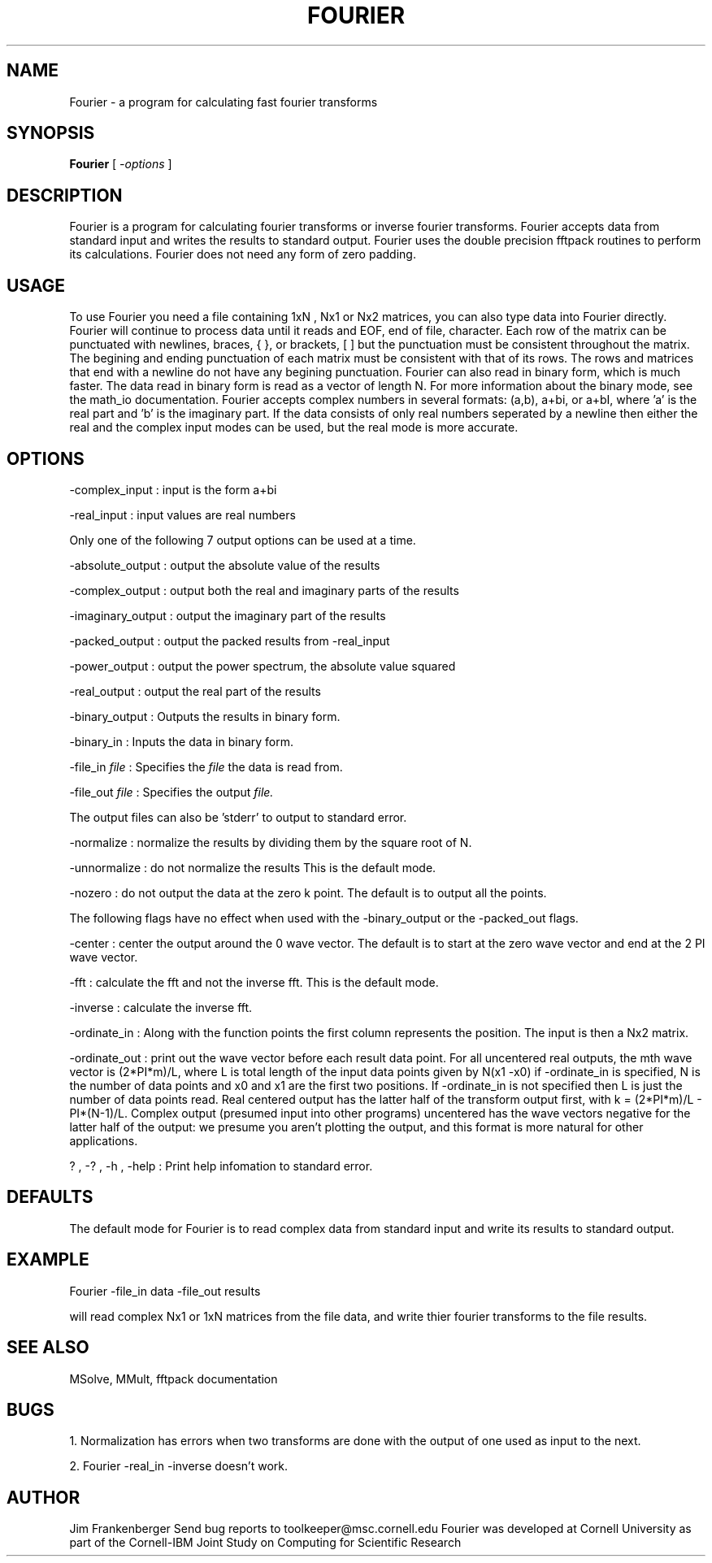 .hy 0
.TH FOURIER 1 "20 January 1993"
.ad

.SH NAME
Fourier - a program for calculating fast fourier transforms

.SH SYNOPSIS

.B Fourier 
[ 
.I -options 
]

.SH DESCRIPTION
Fourier is a program for calculating fourier transforms or inverse fourier
transforms. Fourier accepts data from standard input and writes the results
to standard output. Fourier uses the double precision fftpack routines to
perform its calculations.  Fourier does not need any form of zero padding.

.SH USAGE
To use Fourier you need a file containing 1xN , Nx1 or Nx2 matrices, you can also
type data into Fourier directly. Fourier will continue to process data until
it reads and EOF, end of file, character. Each row of the matrix can be
punctuated with newlines, braces, { }, or brackets, [ ] but the punctuation
must be consistent throughout the matrix. The begining and ending punctuation
of each matrix must be consistent with that of its rows. The rows and matrices
that end with a newline do not have any begining punctuation. Fourier can also
read in binary form, which is much faster. The data read in binary form is
read as a vector of length N. For more information about the binary mode,
see the math_io documentation. Fourier accepts complex numbers in 
several formats: (a,b), a+bi, or a+bI, where 'a' is the real part and 'b'
is the imaginary part. If the data consists of only real numbers seperated by
a newline then either the real and the complex input modes can be used, but
the real mode is more accurate.

.SH OPTIONS
-complex_input : input is the form a+bi
.LP
-real_input : input values are real numbers
.LP
Only one of the following 7 output options can be used at a time.
.LP
-absolute_output : output the absolute value of the results
.LP
-complex_output : output both the real and imaginary parts of the results
.LP
-imaginary_output : output the imaginary part of the results
.LP
-packed_output : output the packed results from -real_input
.LP
-power_output : output the power spectrum, the absolute value squared
.LP
-real_output : output the real part of the results
.LP
-binary_output : Outputs the results in binary form.
.LP
-binary_in : Inputs the data in binary form.
.LP
-file_in 
.I file 
: Specifies the
.I file 
the data is read from.
.LP
-file_out 
.I file 
: Specifies 
the output 
.I file.
.LP
The output files can also be 'stderr' to output to standard error.
.LP
-normalize : normalize the results by dividing them by the square root of N.
.LP
-unnormalize : do not normalize the results This is the default mode.
.LP
-nozero : do not output the data at the zero k point. The default is to 
output all the points.
.LP 
The following flags have no effect when used with the -binary_output or the
-packed_out flags.
.LP
-center : center the output around the 0 wave vector. The default is to start
at the zero wave vector and end at the 2 PI wave vector.
.LP
-fft : calculate the fft and not the inverse fft. This is the default mode.
.LP
-inverse : calculate the inverse fft.
.LP
-ordinate_in : Along with the function points the first column represents
the position. The input is then a Nx2 matrix. 
.LP 
-ordinate_out : print out the wave vector before each result data point. 
For all uncentered real outputs, the mth wave vector is (2*PI*m)/L, where
L is total length of the input data points given by N(x1 -x0) if 
-ordinate_in is specified, N is the number of data points and x0 and x1 are
the first two positions. If -ordinate_in is not specified then L is just the
number of data points read. Real centered output has the latter half of
the transform output first, with k = (2*PI*m)/L - PI*(N-1)/L. Complex
output (presumed input into other programs) uncentered has the wave
vectors negative for the latter half of the output: we presume you aren't
plotting the output, and this format is more natural for other applications.
.LP
? , -? , -h , -help : Print help infomation to standard error.

.SH DEFAULTS
The default mode for Fourier is to read complex data from standard input
and write its results to standard output.

.SH EXAMPLE
.sp 1
   Fourier -file_in data -file_out results
.sp 1
will read complex Nx1 or 1xN matrices from the file data, and write thier
fourier transforms to the file results.

.SH "SEE ALSO"
MSolve, MMult, fftpack documentation

.SH BUGS
1. Normalization has errors when two transforms are done with the output of one
used as input to the next.

2. Fourier -real_in -inverse doesn't work.


.SH AUTHOR
Jim Frankenberger
.sp1
Send bug reports to toolkeeper@msc.cornell.edu
.sp1
Fourier was developed at Cornell University as part of the
Cornell-IBM Joint Study on Computing for Scientific Research










